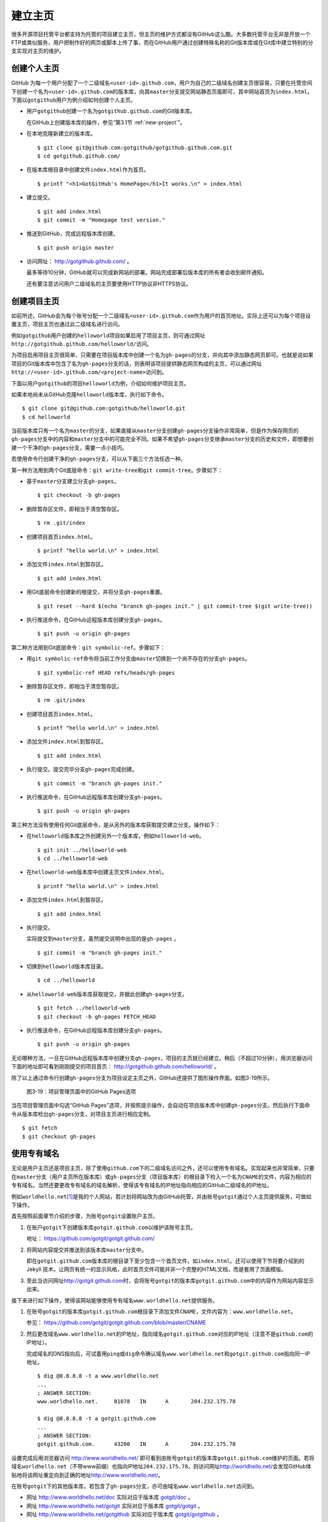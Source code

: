 .. _homepage:

建立主页
=================

很多开源项目托管平台都支持为托管的项目建立主页，但主页的维护方式都没有GitHub\
这么酷。大多数托管平台无非是开放一个FTP或类似服务，用户把制作好的网页或脚本\
上传了事，而在GitHub用户通过创建特殊名称的Git版本库或在Git库中建立特别的分支\
实现对主页的维护。

.. _user-homepage:

创建个人主页
--------------

GitHub 为每一个用户分配了一个二级域名\ ``<user-id>.github.com``\ ，用户为自己\
的二级域名创建主页很容易，只要在托管空间下创建一个名为\ ``<user-id>.github.com``\
的版本库，向其\ ``master``\ 分支提交网站静态页面即可，其中网站首页为\
``index.html``\ 。下面以\ ``gotgithub``\ 用户为例介绍如何创建个人主页。

* 用户\ ``gotgithub``\ 创建一个名为\ ``gotgithub.github.com``\ 的Git版本库。

  在GitHub上创建版本库的操作，参见“第3.1节 :ref:`new-project`\ ”。

* 在本地克隆新建立的版本库。

  ::

    $ git clone git@github.com:gotgithub/gotgithub.github.com.git
    $ cd gotgithub.github.com/

* 在版本库根目录中创建文件\ ``index.html``\ 作为首页。

  ::

    $ printf "<h1>GotGitHub's HomePage</h1>It works.\n" > index.html

* 建立提交。

  ::

    $ git add index.html
    $ git commit -m "Homepage test version."

* 推送到GitHub，完成远程版本库创建。

  ::

    $ git push origin master

* 访问网址： http://gotgithub.github.com/ 。

  最多等待10分钟，GitHub就可以完成新网站的部署。网站完成部署后版本库\
  的所有者会收到邮件通知。

  还有要注意访问用户二级域名的主页要使用HTTP协议非HTTPS协议。

.. _project-homepage:

创建项目主页
---------------

如前所述，GitHub会为每个账号分配一个二级域名\ ``<user-id>.github.com``\
作为用户的首页地址。实际上还可以为每个项目设置主页，项目主页也通过\
此二级域名进行访问。

例如\ ``gotgithub``\ 用户创建的\ ``helloworld``\ 项目如果启用了项目主页，\
则可通过网址\ ``http://gotgithub.github.com/helloworld/``\ 访问。

为项目启用项目主页很简单，只需要在项目版本库中创建一个名为\ ``gh-pages``\
的分支，并向其中添加静态网页即可。也就是说如果项目的Git版本库中包含了名为\
``gh-pages``\ 分支的话，则表明该项目提供静态网页构成的主页，可以通过网址\
``http://<user-id>.github.com/<project-name>``\ 访问到。

下面以用户\ ``gotgithub``\ 的项目\ ``helloworld``\ 为例，介绍如何维护项目主页。

如果本地尚未从GitHub克隆\ ``helloworld``\ 版本库，执行如下命令。

::

  $ git clone git@github.com:gotgithub/helloworld.git
  $ cd helloworld

当前版本库只有一个名为\ ``master``\ 的分支，如果直接从\ ``master``\ 分支创建\
``gh-pages``\ 分支操作非常简单，但是作为保存网页的\ ``gh-pages``\ 分支中的内容\
和\ ``master``\ 分支中的可能完全不同。如果不希望\ ``gh-pages``\ 分支继承\
``master``\ 分支的历史和文件，即想要创建一个干净的\ ``gh-pages``\ 分支，\
需要一点小技巧。

若使用命令行创建干净的\ ``gh-pages``\ 分支，可以从下面三个方法任选一种。

第一种方法用到两个Git底层命令：\ ``git write-tree``\ 和\ ``git commit-tree``\ 。\
步骤如下：

* 基于\ ``master``\ 分支建立分支\ ``gh-pages``\ 。

  ::

    $ git checkout -b gh-pages

* 删除暂存区文件，即相当于清空暂存区。

  ::

    $ rm .git/index

* 创建项目首页\ ``index.html``\ 。

  ::

    $ printf "hello world.\n" > index.html

* 添加文件\ ``index.html``\ 到暂存区。

  ::

    $ git add index.html

* 用Git底层命令创建新的根提交，并将分支\ ``gh-pages``\ 重置。

  ::

    $ git reset --hard $(echo "branch gh-pages init." | git commit-tree $(git write-tree))

* 执行推送命令，在GitHub远程版本库创建分支\ ``gh-pages``\ 。

  ::

    $ git push -u origin gh-pages

第二种方法用到Git底层命令：\ ``git symbolic-ref``\ 。步骤如下：


* 用\ ``git symbolic-ref``\ 命令将当前工作分支由\ ``master``\ 切换到一个尚不\
  存在的分支\ ``gh-pages``\ 。

  ::

    $ git symbolic-ref HEAD refs/heads/gh-pages

* 删除暂存区文件，即相当于清空暂存区。

  ::

    $ rm .git/index

* 创建项目首页\ ``index.html``\ 。

  ::

    $ printf "hello world.\n" > index.html

* 添加文件\ ``index.html``\ 到暂存区。

  ::

    $ git add index.html

* 执行提交。提交完毕分支\ ``gh-pages``\ 完成创建。

  ::

    $ git commit -m "branch gh-pages init."

* 执行推送命令，在GitHub远程版本库创建分支\ ``gh-pages``\ 。

  ::

    $ git push -u origin gh-pages

第三种方法没有使用任何Git底层命令，是从另外的版本库获取提交建立分支。\
操作如下：

* 在\ ``helloworld``\ 版本库之外创建另外一个版本库，例如\ ``helloworld-web``\ 。

  ::

    $ git init ../helloworld-web
    $ cd ../helloworld-web

* 在\ ``helloworld-web``\ 版本库中创建主页文件\ ``index.html``\ 。

  ::

    $ printf "hello world.\n" > index.html

* 添加文件\ ``index.html``\ 到暂存区。

  ::

    $ git add index.html

* 执行提交。

  实际提交到\ ``master``\ 分支，虽然提交说明中出现的是\ ``gh-pages`` \。

  ::

    $ git commit -m "branch gh-pages init."

* 切换到\ ``helloworld``\ 版本库目录。

  ::

    $ cd ../helloworld

* 从\ ``helloworld-web``\ 版本库获取提交，并据此创建\ ``gh-pages``\ 分支。

  ::

    $ git fetch ../helloworld-web
    $ git checkout -b gh-pages FETCH_HEAD


* 执行推送命令，在GitHub远程版本库创建分支\ ``gh-pages``\ 。

  ::

    $ git push -u origin gh-pages


无论哪种方法，一旦在GitHub远程版本库中创建分支\ ``gh-pages``\ ，项目的主页\
就已经建立。稍后（不超过10分钟），用浏览器访问下面的地址即可看到刚刚提交的\
项目首页： http://gotgithub.github.com/helloworld/ 。

除了以上通过命令行创建\ ``gh-pages``\ 分支为项目设定主页之外，GitHub还提供\
了图形操作界面。如图3-19所示。

.. figure:: /images/project-hosting/github-pages.png
   :scale: 100

   图3-19：项目管理页面中的GitHub Pages选项

当在项目管理页面中勾选“GitHub Pages”选项，并按照提示操作，会自动在项目版本库\
中创建\ ``gh-pages``\ 分支。然后执行下面命令从版本库检出\ ``gh-pages``\ 分支，\
对项目主页进行相应定制。

::

  $ git fetch
  $ git checkout gh-pages

.. _dedicate-domain:

使用专有域名
---------------

无论是用户主页还是项目主页，除了使用\ ``github.com``\ 下的二级域名访问之外，\
还可以使用专有域名。实现起来也非常简单，只要在\ ``master``\ 分支（用户主页\
所在版本库）或\ ``gh-pages``\ 分支（项目版本库）的根目录下检入一个名为\
``CNAME``\ 的文件，内容为相应的专有域名。当然还要更改专有域名的域名解析，\
使得该专有域名的IP地址指向相应的GitHub二级域名的IP地址。

例如\ ``worldhello.net``\ [#]_\ 是我的个人网站，若计划将网站改为由GitHub托管，\
并由账号\ ``gotgit``\ 通过个人主页提供服务，可做如下操作。

首先按照前面章节介绍的步骤，为账号\ ``gotgit``\ 设置账户主页。

1. 在账户\ ``gotgit``\ 下创建版本库\ ``gotgit.github.com``\ 以维护该账号主页。

   地址： https://github.com/gotgit/gotgit.github.com/

2. 将网站内容提交并推送到该版本库\ ``master``\ 分支中。

   即在\ ``gotgit.github.com``\ 版本库的根目录下至少包含一个首页文件，如\
   ``index.html``\ 。还可以使用下节将要介绍到的 Jekyll 技术，让网页有统一的\
   显示风格，此时首页文件可能并非一个完整的HTML文档，而是套用了页面模版。

3. 至此当访问网址\ http://gotgit.github.com\ 时，会将账号\ ``gotgit``\
   的版本库\ ``gotgit.github.com``\ 中的内容作为网站内容显示出来。

接下来进行如下操作，使得该网站能够使用专有域名\ ``www.worldhello.net``\
提供服务。

1. 在账号\ ``gotgit``\ 的版本库\ ``gotgit.github.com``\ 根目录下添加文件\
   ``CNAME``\ ，文件内容为：\ ``www.worldhello.net``\ 。

   参见： https://github.com/gotgit/gotgit.github.com/blob/master/CNAME

2. 然后更改域名\ ``www.worldhello.net``\ 的IP地址，指向域名\ ``gotgit.github.com``\
   对应的IP地址（注意不是\ ``github.com``\ 的IP地址）。

   完成域名的DNS指向后，可试着用\ ``ping``\ 或\ ``dig``\ 命令确认域名\
   ``www.worldhello.net``\ 和\ ``gotgit.github.com``\ 指向同一IP地址。

   ::

     $ dig @8.8.8.8 -t a www.worldhello.net
     ...
     ; ANSWER SECTION:
     www.worldhello.net.     81078   IN      A       204.232.175.78
     
     $ dig @8.8.8.8 -t a gotgit.github.com
     ...
     ; ANSWER SECTION:
     gotgit.github.com.      43200   IN      A       204.232.175.78

设置完成后用浏览器访问 http://www.worldhello.net/ 即可看到由账号\ ``gotgit``\
的版本库\ ``gotgit.github.com``\ 维护的页面。若将域名\ ``worldhello.net``\
（不带www前缀）也指向IP地址\ ``204.232.175.78``\ ，则访问网址\
http://worldhello.net/\ 会发现GitHub体贴地将该网址重定向到正确的地址\
http://www.worldhello.net/\ 。

在账号\ ``gotgit``\ 下的其他版本库，若包含了\ ``gh-pages``\ 分支，亦可由域名\
``www.worldhello.net``\ 访问到。

* 网址 http://www.worldhello.net/doc 实际对应于版本库 `gotgit/doc <https://github.com/gotgit/doc>`_ 。
* 网址 http://www.worldhello.net/gotgit 实际对应于版本库 `gotgit/gotgit <https://github.com/gotgit/gotgit>`_ 。
* 网址 http://www.worldhello.net/gotgithub 实际对应于版本库 `gotgit/gotgithub <https://github.com/gotgit/gotgithub>`_ 。


.. _jekyll:

使用Jekyll维护网站
-------------------------

Jekyll是一个支持Textile、Markdown等标记语言的静态网站生成软件，还支持博客和\
网页模版，由Tom Preston-Werner（GitHub创始人之一）开发。Jekyll用Ruby语言实现，\
项目在GitHub的托管地址： http://github.com/mojombo/jekyll/ ，专有的URL地址为：\
http://jekyllrb.com/\ 。

GitHub为用户账号或项目提供主页服务，会从相应版本库的\ ``master``\ 分支或\
``gh-pages``\ 分支检出网页文件，然后执行 Jekyll 相应的命令对网页进行编译。\
因此在设计GitHub的用户主页和项目主页时都可以利用Jekyll，实现用Markdown等标记\
语言撰写网页及博客，并用页面模版实现网页风格的统一。

安装Jekyll最简单的方法是通过RubyGems安装，会自动将Jekyll依赖的\
directory_watcher、liquid、open4、maruku和classifier等Gem包一并安装。

::

  $ gem install jekyll

如果安装过程因编译扩展模组遇到错误，可能是因为尚未安装所需的头文件，需要进行如下操作：

* 对于Debian Linux、Ubuntu等可以用如下方法安装所需软件包：

  ::
  
    $ sudo apt-get install ruby1.8-dev

* 如果是Red Hat、CentOS或Fedora等系统，使用如下命令安装：

  ::
  
    $ sudo yum install ruby-devel

* 对于Mac OSX，可能需要更新RubyGems，如下：

  ::
  
    $ sudo gem update --system

Jekyll安装完毕，执行下面的命令显示软件版本：

::

  $ jekyll -v
  Jekyll 0.11.0

要学习如何用Jekyll设计网站，可以先看一下作者Tom Preston-Werner在GitHub上的\
个人网站是如何用Jekyll制作出来的。

克隆版本库：

::

  $ git clone git://github.com/mojombo/mojombo.github.com.git

版本库包含的文件如下：

::

  $ cd mojombo.github.com
  $ ls -F
  CNAME           _config.yml     _posts/         css/            index.html
  README.textile  _layouts/       atom.xml        images/         random/

版本库根目录下的\ ``index.html``\ 文件不是一个普通的HTML文件，而是使用Liquid\
模版语言\ [#]_\ 定义的页面。

::

   1 ---
   2 layout: default
   3 title: Tom Preston-Werner
   4 ---
   5 
   6 <div id="home">
   7   <h1>Blog Posts</h1>
   8   <ul class="posts">
   9     {% for post in site.posts %}
  10       <li><span>{{ post.date | date_to_string }}</span> &raquo; <a href="{{ post.url }}">{{ post.title }}</a></li>
  11     {% endfor %}
  12   </ul>
     ...
  63 </div>

为方便描述为内容添加了行号，说明如下：

* 第1-4行是YAML格式的文件头，设定了该文件所使用的模版文件及模版中要用到的变量。

  凡是设置有YAML文件头的文件（目录\ ``_layouts``\ 除外）无论文件扩展名是什么，\
  都会在Jekyll编译时进行转换。若源文件由Markdown等标记语言撰写（扩展名为\ ``.md``\ 、\
  ``.textile``\ 等），Jekyll还会将编译后的文件还将以扩展名\ ``.html``\ 来保存。

* 其中第2行含义为使用default模版。

  对应的模版文件为\ ``_layouts/default.html``\ 。

* 第3行设定本页面的标题。

  在模版文件\ ``_layouts/default.html``\ 中用\ ``{{ page.title }}``\ 语法嵌入\
  所设置的标题。下面是模版文件中部分内容：

  ::

    <head>
       <meta http-equiv="content-type" content="text/html; charset=utf-8" />
       <title>{{ page.title }}</title>

* 第6行开始的内容绝大多数是标准的HTML语法，其中夹杂少量Liquid模版特有的语法。

* 第9行和第11行，对于有着Liquid或其他模版编程经验的用户，不难理解其中出现的由\
  “{%”和“%}”标识的指令是一个循环指令（for循环），用于逐条对博客进行相关操作。

* 第10行中由“{{”和“}}”标识的表达式则用于显示博文的日期、链接和标题。

非下划线（_）开头的文件（包括子目录中文件），如果包含YAML文件头，就会使用Jekyll\
进行编译，并将编译后的文件复制到目标文件夹（默认为\ ``_site``\ 目录）下。\
对于包含YAML文件头并用标记语言Markdown等撰写的文件，还会将编译后的文件以\
``.html``\ 扩展名保存。而以下划线开头的文件和目录有的直接忽略不予处理（如\
``_layouts``\ 、\ ``_site``\ 目录等），有的则需要特殊处理（如\ ``_post``\ 目录）。

目录\ ``_post``\ 用于保存博客条目，每个博客条目都以\ ``<YYYY>-<MM>-<DD>-<blog-tiltle>``\
格式的文件名命名。扩展名为\ ``.md``\ 的为Markdown格式，扩展名为\ ``.textile``\
的为Textile格式。这些文件都包含类似的文件头：

::

  ---
  layout: post
  title: How I Turned Down $300,000 from Microsoft to go Full-Time on GitHub
  ---

即博客使用文件\ ``_layouts/post.html``\ 作为页面模版，而不是\ ``index.html``\
等文件所使用的\ ``_layouts/default.html``\ 模版。这些模版文件都采用Liquid模版\
语法。保存于\ ``_post``\ 目录下的博客文件编译后会以\
``<YYYY>/<MM>/<DD>/<blog-title>.html``\ 文件名保存在输出目录中。

在根目录下还有一个配置文件\ ``_config.yml``\ 用于覆盖Jekyll的默认设置，例如\
本版本库中的设置。

::

  markdown: rdiscount
  pygments: true

第1行设置使用rdiscount软件包作为Markdown的解析引擎，而非默认的Maruku。第2行开启\
pygments支持。对于中文用户强烈建议通过配置文件\ ``_config.yml``\ 重设 markdown \
解析引擎，默认的 Maruku 对中文支持不好，而使用 rdiscount 或 kramdown 均可。\
关于该配置文件的更多参数详见Jekyll项目维基\ [#]_\  。

编译Jekyll编辑网站只需在根目录执行\ ``jekyll``\ 命令，下面的命令是GitHub更新\
网站所使用的默认指令。

::

  $ jekyll --pygments --safe

现在执行这条命令，就会将整个网站创建在目录\ ``_site``\ 下。

如果没有安装Apache等Web服务器，还可以使用Jekyll的内置Web服务器。

::

  $ jekyll --server

默认在端口4000开启Web服务器。

网址 http://gitready.com/ 是一个提供Git使用小窍门的网站，如图3-20所示。

.. figure:: /images/project-hosting/gitready.png
   :scale: 100

   图3-20：Git Ready 网站

你相信这是一个用Jekyll制作的网站么？看看该网站对应的IP，会发现其指向的正是GitHub。\
研究GitHub上 `gitready`_ 用户托管的版本库，会发现\ ``en``\ 版本库的\ ``gh-pages``\
分支负责生成\ ``gitready.com``\ 网站，\ ``de``\ 版本库的\ ``gh-pages``\ 分支负责\
生成德文网站\ ``de.gitready.com``\ ，等等。而\ ``gitready``\ 版本库则是各种语种网站的汇总。

.. _`gitready`: https://github.com/gitready 

我的个人网站也使用Jekyll构建并托管在GitHub上，网址：\ http://www.worldhello.net/\ 。

----

.. [#] “Hello, world”最为程序员所熟知，2002年申请不到helloworld相关域名便\
       退而求其次，申请了 worldhello.net。
.. [#] http://liquidmarkup.org/
.. [#] https://github.com/mojombo/jekyll/wiki/configuration
